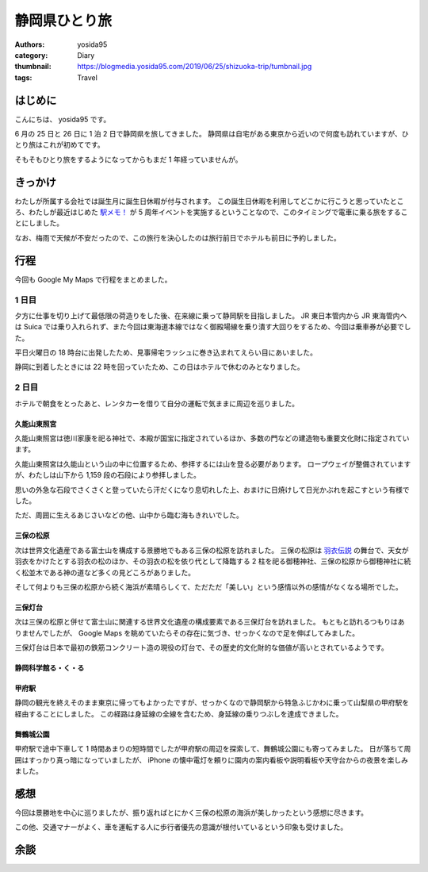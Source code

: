 静岡県ひとり旅
==============

:authors: yosida95
:category: Diary
:thumbnail: https://blogmedia.yosida95.com/2019/06/25/shizuoka-trip/tumbnail.jpg
:tags: Travel

はじめに
--------

こんにちは、 yosida95 です。

6 月の 25 日と 26 日に 1 泊 2 日で静岡県を旅してきました。
静岡県は自宅がある東京から近いので何度も訪れていますが、ひとり旅はこれが初めてです。

そもそもひとり旅をするようになってからもまだ 1 年経っていませんが。

きっかけ
--------

わたしが所属する会社では誕生月に誕生日休暇が付与されます。
この誕生日休暇を利用してどこかに行こうと思っていたところ、わたしが最近はじめた `駅メモ！ <https://ekimemo.com/>`_ が 5 周年イベントを実施するということなので、このタイミングで電車に乗る旅をすることにしました。

なお、梅雨で天候が不安だったので、この旅行を決心したのは旅行前日でホテルも前日に予約しました。

.. raw:: html

  <blockquote class="twitter-tweet"><p lang="ja" dir="ltr">本日6/26で、駅メモ！は誕生から5周年を迎えました🎉<br>誕生5周年を記念して、本日限定で5周年記念ストーリーがゲットできるログインボーナスを実施しております！忘れずに駅メモ！を起動してくださいね🎁<br><br>また、15:00頃にはちょっとした発表も予定しているのでお楽しみに(❁′ᗨ‵❁) <a href="https://twitter.com/hashtag/%E9%A7%85%E3%83%A1%E3%83%A2?src=hash&amp;ref_src=twsrc%5Etfw">#駅メモ</a></p>&mdash; 駅メモ！公式 (@ekimemo) <a href="https://twitter.com/ekimemo/status/1143534314690244608?ref_src=twsrc%5Etfw">June 25, 2019</a></blockquote>

行程
----

今回も Google My Maps で行程をまとめました。

.. raw:: html

   <iframe src="https://www.google.com/maps/d/embed?mid=1QqzVzNfmFzvyHi-Clyo7AATV_aLycal3" width="640" height="480"></iframe>

1 日目
~~~~~~

夕方に仕事を切り上げて最低限の荷造りをした後、在来線に乗って静岡駅を目指しました。
JR 東日本管内から JR 東海管内へは Suica では乗り入れられず、また今回は東海道本線ではなく御殿場線を乗り潰す大回りをするため、今回は乗車券が必要でした。

平日火曜日の 18 時台に出発したため、見事帰宅ラッシュに巻き込まれてえらい目にあいました。

静岡に到着したときには 22 時を回っていたため、この日はホテルで休むのみとなりました。

2 日目
~~~~~~

ホテルで朝食をとったあと、レンタカーを借りて自分の運転で気ままに周辺を巡りました。

久能山東照宮
""""""""""""

久能山東照宮は徳川家康を祀る神社で、本殿が国宝に指定されているほか、多数の門などの建造物も重要文化財に指定されています。

久能山東照宮は久能山という山の中に位置するため、参拝するには山を登る必要があります。
ロープウェイが整備されていますが、わたしは山下から 1,159 段の石段により参拝しました。

思いの外急な石段でさくさくと登っていたら汗だくになり息切れした上、おまけに日焼けして日光かぶれを起こすという有様でした。

ただ、周囲に生えるあじさいなどの他、山中から臨む海もきれいでした。

.. raw:: html

  <blockquote class="instagram-media" data-instgrm-permalink="https://www.instagram.com/p/BzQkhLCBIWd/" data-instgrm-version="12" style=" background:#FFF; border:0; border-radius:3px; box-shadow:0 0 1px 0 rgba(0,0,0,0.5),0 1px 10px 0 rgba(0,0,0,0.15); margin: 1px; max-width:540px; min-width:326px; padding:0; width:99.375%; width:-webkit-calc(100% - 2px); width:calc(100% - 2px);"><div style="padding:16px;"> <a href="https://www.instagram.com/p/BzQkhLCBIWd/" style=" background:#FFFFFF; line-height:0; padding:0 0; text-align:center; text-decoration:none; width:100%;" target="_blank"> <div style=" display: flex; flex-direction: row; align-items: center;"> <div style="background-color: #F4F4F4; border-radius: 50%; flex-grow: 0; height: 40px; margin-right: 14px; width: 40px;"></div> <div style="display: flex; flex-direction: column; flex-grow: 1; justify-content: center;"> <div style=" background-color: #F4F4F4; border-radius: 4px; flex-grow: 0; height: 14px; margin-bottom: 6px; width: 100px;"></div> <div style=" background-color: #F4F4F4; border-radius: 4px; flex-grow: 0; height: 14px; width: 60px;"></div></div></div><div style="padding: 19% 0;"></div> <div style="display:block; height:50px; margin:0 auto 12px; width:50px;"><svg width="50px" height="50px" viewBox="0 0 60 60" version="1.1" xmlns="https://www.w3.org/2000/svg" xmlns:xlink="https://www.w3.org/1999/xlink"><g stroke="none" stroke-width="1" fill="none" fill-rule="evenodd"><g transform="translate(-511.000000, -20.000000)" fill="#000000"><g><path d="M556.869,30.41 C554.814,30.41 553.148,32.076 553.148,34.131 C553.148,36.186 554.814,37.852 556.869,37.852 C558.924,37.852 560.59,36.186 560.59,34.131 C560.59,32.076 558.924,30.41 556.869,30.41 M541,60.657 C535.114,60.657 530.342,55.887 530.342,50 C530.342,44.114 535.114,39.342 541,39.342 C546.887,39.342 551.658,44.114 551.658,50 C551.658,55.887 546.887,60.657 541,60.657 M541,33.886 C532.1,33.886 524.886,41.1 524.886,50 C524.886,58.899 532.1,66.113 541,66.113 C549.9,66.113 557.115,58.899 557.115,50 C557.115,41.1 549.9,33.886 541,33.886 M565.378,62.101 C565.244,65.022 564.756,66.606 564.346,67.663 C563.803,69.06 563.154,70.057 562.106,71.106 C561.058,72.155 560.06,72.803 558.662,73.347 C557.607,73.757 556.021,74.244 553.102,74.378 C549.944,74.521 548.997,74.552 541,74.552 C533.003,74.552 532.056,74.521 528.898,74.378 C525.979,74.244 524.393,73.757 523.338,73.347 C521.94,72.803 520.942,72.155 519.894,71.106 C518.846,70.057 518.197,69.06 517.654,67.663 C517.244,66.606 516.755,65.022 516.623,62.101 C516.479,58.943 516.448,57.996 516.448,50 C516.448,42.003 516.479,41.056 516.623,37.899 C516.755,34.978 517.244,33.391 517.654,32.338 C518.197,30.938 518.846,29.942 519.894,28.894 C520.942,27.846 521.94,27.196 523.338,26.654 C524.393,26.244 525.979,25.756 528.898,25.623 C532.057,25.479 533.004,25.448 541,25.448 C548.997,25.448 549.943,25.479 553.102,25.623 C556.021,25.756 557.607,26.244 558.662,26.654 C560.06,27.196 561.058,27.846 562.106,28.894 C563.154,29.942 563.803,30.938 564.346,32.338 C564.756,33.391 565.244,34.978 565.378,37.899 C565.522,41.056 565.552,42.003 565.552,50 C565.552,57.996 565.522,58.943 565.378,62.101 M570.82,37.631 C570.674,34.438 570.167,32.258 569.425,30.349 C568.659,28.377 567.633,26.702 565.965,25.035 C564.297,23.368 562.623,22.342 560.652,21.575 C558.743,20.834 556.562,20.326 553.369,20.18 C550.169,20.033 549.148,20 541,20 C532.853,20 531.831,20.033 528.631,20.18 C525.438,20.326 523.257,20.834 521.349,21.575 C519.376,22.342 517.703,23.368 516.035,25.035 C514.368,26.702 513.342,28.377 512.574,30.349 C511.834,32.258 511.326,34.438 511.181,37.631 C511.035,40.831 511,41.851 511,50 C511,58.147 511.035,59.17 511.181,62.369 C511.326,65.562 511.834,67.743 512.574,69.651 C513.342,71.625 514.368,73.296 516.035,74.965 C517.703,76.634 519.376,77.658 521.349,78.425 C523.257,79.167 525.438,79.673 528.631,79.82 C531.831,79.965 532.853,80.001 541,80.001 C549.148,80.001 550.169,79.965 553.369,79.82 C556.562,79.673 558.743,79.167 560.652,78.425 C562.623,77.658 564.297,76.634 565.965,74.965 C567.633,73.296 568.659,71.625 569.425,69.651 C570.167,67.743 570.674,65.562 570.82,62.369 C570.966,59.17 571,58.147 571,50 C571,41.851 570.966,40.831 570.82,37.631"></path></g></g></g></svg></div><div style="padding-top: 8px;"> <div style=" color:#3897f0; font-family:Arial,sans-serif; font-size:14px; font-style:normal; font-weight:550; line-height:18px;"> View this post on Instagram</div></div><div style="padding: 12.5% 0;"></div> <div style="display: flex; flex-direction: row; margin-bottom: 14px; align-items: center;"><div> <div style="background-color: #F4F4F4; border-radius: 50%; height: 12.5px; width: 12.5px; transform: translateX(0px) translateY(7px);"></div> <div style="background-color: #F4F4F4; height: 12.5px; transform: rotate(-45deg) translateX(3px) translateY(1px); width: 12.5px; flex-grow: 0; margin-right: 14px; margin-left: 2px;"></div> <div style="background-color: #F4F4F4; border-radius: 50%; height: 12.5px; width: 12.5px; transform: translateX(9px) translateY(-18px);"></div></div><div style="margin-left: 8px;"> <div style=" background-color: #F4F4F4; border-radius: 50%; flex-grow: 0; height: 20px; width: 20px;"></div> <div style=" width: 0; height: 0; border-top: 2px solid transparent; border-left: 6px solid #f4f4f4; border-bottom: 2px solid transparent; transform: translateX(16px) translateY(-4px) rotate(30deg)"></div></div><div style="margin-left: auto;"> <div style=" width: 0px; border-top: 8px solid #F4F4F4; border-right: 8px solid transparent; transform: translateY(16px);"></div> <div style=" background-color: #F4F4F4; flex-grow: 0; height: 12px; width: 16px; transform: translateY(-4px);"></div> <div style=" width: 0; height: 0; border-top: 8px solid #F4F4F4; border-left: 8px solid transparent; transform: translateY(-4px) translateX(8px);"></div></div></div> <div style="display: flex; flex-direction: column; flex-grow: 1; justify-content: center; margin-bottom: 24px;"> <div style=" background-color: #F4F4F4; border-radius: 4px; flex-grow: 0; height: 14px; margin-bottom: 6px; width: 224px;"></div> <div style=" background-color: #F4F4F4; border-radius: 4px; flex-grow: 0; height: 14px; width: 144px;"></div></div></a><p style=" color:#c9c8cd; font-family:Arial,sans-serif; font-size:14px; line-height:17px; margin-bottom:0; margin-top:8px; overflow:hidden; padding:8px 0 7px; text-align:center; text-overflow:ellipsis; white-space:nowrap;"><a href="https://www.instagram.com/p/BzQkhLCBIWd/" style=" color:#c9c8cd; font-family:Arial,sans-serif; font-size:14px; font-style:normal; font-weight:normal; line-height:17px; text-decoration:none;" target="_blank">A post shared by Kohei YOSHIDA (@yosida95)</a> on <time style=" font-family:Arial,sans-serif; font-size:14px; line-height:17px;" datetime="2019-06-28T15:44:18+00:00">Jun 28, 2019 at 8:44am PDT</time></p></div></blockquote> <script async src="//www.instagram.com/embed.js"></script>

  <blockquote class="twitter-tweet"><p lang="ja" dir="ltr">I&#39;m at かどや商店 in 静岡市駿河区, 静岡県 <a href="https://t.co/dmORUo1N8i">https://t.co/dmORUo1N8i</a> <a href="https://t.co/OjpEBBVEm1">pic.twitter.com/OjpEBBVEm1</a></p>&mdash; Kohei YOSHIDA (@yosida95) <a href="https://twitter.com/yosida95/status/1143728122656935936?ref_src=twsrc%5Etfw">June 26, 2019</a></blockquote>

三保の松原
""""""""""

次は世界文化遺産である富士山を構成する景勝地でもある三保の松原を訪れました。
三保の松原は `羽衣伝説 <https://ja.wikipedia.org/wiki/%E7%BE%BD%E8%A1%A3%E4%BC%9D%E8%AA%AC>`_ の舞台で、天女が羽衣をかけたとする羽衣の松のほか、その羽衣の松を依り代として降臨する 2 柱を祀る御穂神社、三保の松原から御穂神社に続く松並木である神の道など多くの見どころがありました。

そして何よりも三保の松原から続く海浜が素晴らしくて、ただただ「美しい」という感情以外の感情がなくなる場所でした。

.. raw:: html

   <blockquote class="instagram-media" data-instgrm-permalink="https://www.instagram.com/p/BzQll-sBRu7/" data-instgrm-version="12" style=" background:#FFF; border:0; border-radius:3px; box-shadow:0 0 1px 0 rgba(0,0,0,0.5),0 1px 10px 0 rgba(0,0,0,0.15); margin: 1px; max-width:540px; min-width:326px; padding:0; width:99.375%; width:-webkit-calc(100% - 2px); width:calc(100% - 2px);"><div style="padding:16px;"> <a href="https://www.instagram.com/p/BzQll-sBRu7/" style=" background:#FFFFFF; line-height:0; padding:0 0; text-align:center; text-decoration:none; width:100%;" target="_blank"> <div style=" display: flex; flex-direction: row; align-items: center;"> <div style="background-color: #F4F4F4; border-radius: 50%; flex-grow: 0; height: 40px; margin-right: 14px; width: 40px;"></div> <div style="display: flex; flex-direction: column; flex-grow: 1; justify-content: center;"> <div style=" background-color: #F4F4F4; border-radius: 4px; flex-grow: 0; height: 14px; margin-bottom: 6px; width: 100px;"></div> <div style=" background-color: #F4F4F4; border-radius: 4px; flex-grow: 0; height: 14px; width: 60px;"></div></div></div><div style="padding: 19% 0;"></div> <div style="display:block; height:50px; margin:0 auto 12px; width:50px;"><svg width="50px" height="50px" viewBox="0 0 60 60" version="1.1" xmlns="https://www.w3.org/2000/svg" xmlns:xlink="https://www.w3.org/1999/xlink"><g stroke="none" stroke-width="1" fill="none" fill-rule="evenodd"><g transform="translate(-511.000000, -20.000000)" fill="#000000"><g><path d="M556.869,30.41 C554.814,30.41 553.148,32.076 553.148,34.131 C553.148,36.186 554.814,37.852 556.869,37.852 C558.924,37.852 560.59,36.186 560.59,34.131 C560.59,32.076 558.924,30.41 556.869,30.41 M541,60.657 C535.114,60.657 530.342,55.887 530.342,50 C530.342,44.114 535.114,39.342 541,39.342 C546.887,39.342 551.658,44.114 551.658,50 C551.658,55.887 546.887,60.657 541,60.657 M541,33.886 C532.1,33.886 524.886,41.1 524.886,50 C524.886,58.899 532.1,66.113 541,66.113 C549.9,66.113 557.115,58.899 557.115,50 C557.115,41.1 549.9,33.886 541,33.886 M565.378,62.101 C565.244,65.022 564.756,66.606 564.346,67.663 C563.803,69.06 563.154,70.057 562.106,71.106 C561.058,72.155 560.06,72.803 558.662,73.347 C557.607,73.757 556.021,74.244 553.102,74.378 C549.944,74.521 548.997,74.552 541,74.552 C533.003,74.552 532.056,74.521 528.898,74.378 C525.979,74.244 524.393,73.757 523.338,73.347 C521.94,72.803 520.942,72.155 519.894,71.106 C518.846,70.057 518.197,69.06 517.654,67.663 C517.244,66.606 516.755,65.022 516.623,62.101 C516.479,58.943 516.448,57.996 516.448,50 C516.448,42.003 516.479,41.056 516.623,37.899 C516.755,34.978 517.244,33.391 517.654,32.338 C518.197,30.938 518.846,29.942 519.894,28.894 C520.942,27.846 521.94,27.196 523.338,26.654 C524.393,26.244 525.979,25.756 528.898,25.623 C532.057,25.479 533.004,25.448 541,25.448 C548.997,25.448 549.943,25.479 553.102,25.623 C556.021,25.756 557.607,26.244 558.662,26.654 C560.06,27.196 561.058,27.846 562.106,28.894 C563.154,29.942 563.803,30.938 564.346,32.338 C564.756,33.391 565.244,34.978 565.378,37.899 C565.522,41.056 565.552,42.003 565.552,50 C565.552,57.996 565.522,58.943 565.378,62.101 M570.82,37.631 C570.674,34.438 570.167,32.258 569.425,30.349 C568.659,28.377 567.633,26.702 565.965,25.035 C564.297,23.368 562.623,22.342 560.652,21.575 C558.743,20.834 556.562,20.326 553.369,20.18 C550.169,20.033 549.148,20 541,20 C532.853,20 531.831,20.033 528.631,20.18 C525.438,20.326 523.257,20.834 521.349,21.575 C519.376,22.342 517.703,23.368 516.035,25.035 C514.368,26.702 513.342,28.377 512.574,30.349 C511.834,32.258 511.326,34.438 511.181,37.631 C511.035,40.831 511,41.851 511,50 C511,58.147 511.035,59.17 511.181,62.369 C511.326,65.562 511.834,67.743 512.574,69.651 C513.342,71.625 514.368,73.296 516.035,74.965 C517.703,76.634 519.376,77.658 521.349,78.425 C523.257,79.167 525.438,79.673 528.631,79.82 C531.831,79.965 532.853,80.001 541,80.001 C549.148,80.001 550.169,79.965 553.369,79.82 C556.562,79.673 558.743,79.167 560.652,78.425 C562.623,77.658 564.297,76.634 565.965,74.965 C567.633,73.296 568.659,71.625 569.425,69.651 C570.167,67.743 570.674,65.562 570.82,62.369 C570.966,59.17 571,58.147 571,50 C571,41.851 570.966,40.831 570.82,37.631"></path></g></g></g></svg></div><div style="padding-top: 8px;"> <div style=" color:#3897f0; font-family:Arial,sans-serif; font-size:14px; font-style:normal; font-weight:550; line-height:18px;"> View this post on Instagram</div></div><div style="padding: 12.5% 0;"></div> <div style="display: flex; flex-direction: row; margin-bottom: 14px; align-items: center;"><div> <div style="background-color: #F4F4F4; border-radius: 50%; height: 12.5px; width: 12.5px; transform: translateX(0px) translateY(7px);"></div> <div style="background-color: #F4F4F4; height: 12.5px; transform: rotate(-45deg) translateX(3px) translateY(1px); width: 12.5px; flex-grow: 0; margin-right: 14px; margin-left: 2px;"></div> <div style="background-color: #F4F4F4; border-radius: 50%; height: 12.5px; width: 12.5px; transform: translateX(9px) translateY(-18px);"></div></div><div style="margin-left: 8px;"> <div style=" background-color: #F4F4F4; border-radius: 50%; flex-grow: 0; height: 20px; width: 20px;"></div> <div style=" width: 0; height: 0; border-top: 2px solid transparent; border-left: 6px solid #f4f4f4; border-bottom: 2px solid transparent; transform: translateX(16px) translateY(-4px) rotate(30deg)"></div></div><div style="margin-left: auto;"> <div style=" width: 0px; border-top: 8px solid #F4F4F4; border-right: 8px solid transparent; transform: translateY(16px);"></div> <div style=" background-color: #F4F4F4; flex-grow: 0; height: 12px; width: 16px; transform: translateY(-4px);"></div> <div style=" width: 0; height: 0; border-top: 8px solid #F4F4F4; border-left: 8px solid transparent; transform: translateY(-4px) translateX(8px);"></div></div></div> <div style="display: flex; flex-direction: column; flex-grow: 1; justify-content: center; margin-bottom: 24px;"> <div style=" background-color: #F4F4F4; border-radius: 4px; flex-grow: 0; height: 14px; margin-bottom: 6px; width: 224px;"></div> <div style=" background-color: #F4F4F4; border-radius: 4px; flex-grow: 0; height: 14px; width: 144px;"></div></div></a><p style=" color:#c9c8cd; font-family:Arial,sans-serif; font-size:14px; line-height:17px; margin-bottom:0; margin-top:8px; overflow:hidden; padding:8px 0 7px; text-align:center; text-overflow:ellipsis; white-space:nowrap;"><a href="https://www.instagram.com/p/BzQll-sBRu7/" style=" color:#c9c8cd; font-family:Arial,sans-serif; font-size:14px; font-style:normal; font-weight:normal; line-height:17px; text-decoration:none;" target="_blank">A post shared by Kohei YOSHIDA (@yosida95)</a> on <time style=" font-family:Arial,sans-serif; font-size:14px; line-height:17px;" datetime="2019-06-28T15:53:41+00:00">Jun 28, 2019 at 8:53am PDT</time></p></div></blockquote> <script async src="//www.instagram.com/embed.js"></script>

三保灯台
""""""""

次は三保の松原と併せて富士山に関連する世界文化遺産の構成要素である三保灯台を訪れました。
もともと訪れるつもりはありませんでしたが、 Google Maps を眺めていたらその存在に気づき、せっかくなので足を伸ばしてみました。

三保灯台は日本で最初の鉄筋コンクリート造の現役の灯台で、その歴史的文化財的な価値が高いとされているようです。

.. raw:: html

   <blockquote class="instagram-media" data-instgrm-permalink="https://www.instagram.com/p/BzQmq33BDr0/" data-instgrm-version="12" style=" background:#FFF; border:0; border-radius:3px; box-shadow:0 0 1px 0 rgba(0,0,0,0.5),0 1px 10px 0 rgba(0,0,0,0.15); margin: 1px; max-width:540px; min-width:326px; padding:0; width:99.375%; width:-webkit-calc(100% - 2px); width:calc(100% - 2px);"><div style="padding:16px;"> <a href="https://www.instagram.com/p/BzQmq33BDr0/" style=" background:#FFFFFF; line-height:0; padding:0 0; text-align:center; text-decoration:none; width:100%;" target="_blank"> <div style=" display: flex; flex-direction: row; align-items: center;"> <div style="background-color: #F4F4F4; border-radius: 50%; flex-grow: 0; height: 40px; margin-right: 14px; width: 40px;"></div> <div style="display: flex; flex-direction: column; flex-grow: 1; justify-content: center;"> <div style=" background-color: #F4F4F4; border-radius: 4px; flex-grow: 0; height: 14px; margin-bottom: 6px; width: 100px;"></div> <div style=" background-color: #F4F4F4; border-radius: 4px; flex-grow: 0; height: 14px; width: 60px;"></div></div></div><div style="padding: 19% 0;"></div> <div style="display:block; height:50px; margin:0 auto 12px; width:50px;"><svg width="50px" height="50px" viewBox="0 0 60 60" version="1.1" xmlns="https://www.w3.org/2000/svg" xmlns:xlink="https://www.w3.org/1999/xlink"><g stroke="none" stroke-width="1" fill="none" fill-rule="evenodd"><g transform="translate(-511.000000, -20.000000)" fill="#000000"><g><path d="M556.869,30.41 C554.814,30.41 553.148,32.076 553.148,34.131 C553.148,36.186 554.814,37.852 556.869,37.852 C558.924,37.852 560.59,36.186 560.59,34.131 C560.59,32.076 558.924,30.41 556.869,30.41 M541,60.657 C535.114,60.657 530.342,55.887 530.342,50 C530.342,44.114 535.114,39.342 541,39.342 C546.887,39.342 551.658,44.114 551.658,50 C551.658,55.887 546.887,60.657 541,60.657 M541,33.886 C532.1,33.886 524.886,41.1 524.886,50 C524.886,58.899 532.1,66.113 541,66.113 C549.9,66.113 557.115,58.899 557.115,50 C557.115,41.1 549.9,33.886 541,33.886 M565.378,62.101 C565.244,65.022 564.756,66.606 564.346,67.663 C563.803,69.06 563.154,70.057 562.106,71.106 C561.058,72.155 560.06,72.803 558.662,73.347 C557.607,73.757 556.021,74.244 553.102,74.378 C549.944,74.521 548.997,74.552 541,74.552 C533.003,74.552 532.056,74.521 528.898,74.378 C525.979,74.244 524.393,73.757 523.338,73.347 C521.94,72.803 520.942,72.155 519.894,71.106 C518.846,70.057 518.197,69.06 517.654,67.663 C517.244,66.606 516.755,65.022 516.623,62.101 C516.479,58.943 516.448,57.996 516.448,50 C516.448,42.003 516.479,41.056 516.623,37.899 C516.755,34.978 517.244,33.391 517.654,32.338 C518.197,30.938 518.846,29.942 519.894,28.894 C520.942,27.846 521.94,27.196 523.338,26.654 C524.393,26.244 525.979,25.756 528.898,25.623 C532.057,25.479 533.004,25.448 541,25.448 C548.997,25.448 549.943,25.479 553.102,25.623 C556.021,25.756 557.607,26.244 558.662,26.654 C560.06,27.196 561.058,27.846 562.106,28.894 C563.154,29.942 563.803,30.938 564.346,32.338 C564.756,33.391 565.244,34.978 565.378,37.899 C565.522,41.056 565.552,42.003 565.552,50 C565.552,57.996 565.522,58.943 565.378,62.101 M570.82,37.631 C570.674,34.438 570.167,32.258 569.425,30.349 C568.659,28.377 567.633,26.702 565.965,25.035 C564.297,23.368 562.623,22.342 560.652,21.575 C558.743,20.834 556.562,20.326 553.369,20.18 C550.169,20.033 549.148,20 541,20 C532.853,20 531.831,20.033 528.631,20.18 C525.438,20.326 523.257,20.834 521.349,21.575 C519.376,22.342 517.703,23.368 516.035,25.035 C514.368,26.702 513.342,28.377 512.574,30.349 C511.834,32.258 511.326,34.438 511.181,37.631 C511.035,40.831 511,41.851 511,50 C511,58.147 511.035,59.17 511.181,62.369 C511.326,65.562 511.834,67.743 512.574,69.651 C513.342,71.625 514.368,73.296 516.035,74.965 C517.703,76.634 519.376,77.658 521.349,78.425 C523.257,79.167 525.438,79.673 528.631,79.82 C531.831,79.965 532.853,80.001 541,80.001 C549.148,80.001 550.169,79.965 553.369,79.82 C556.562,79.673 558.743,79.167 560.652,78.425 C562.623,77.658 564.297,76.634 565.965,74.965 C567.633,73.296 568.659,71.625 569.425,69.651 C570.167,67.743 570.674,65.562 570.82,62.369 C570.966,59.17 571,58.147 571,50 C571,41.851 570.966,40.831 570.82,37.631"></path></g></g></g></svg></div><div style="padding-top: 8px;"> <div style=" color:#3897f0; font-family:Arial,sans-serif; font-size:14px; font-style:normal; font-weight:550; line-height:18px;"> View this post on Instagram</div></div><div style="padding: 12.5% 0;"></div> <div style="display: flex; flex-direction: row; margin-bottom: 14px; align-items: center;"><div> <div style="background-color: #F4F4F4; border-radius: 50%; height: 12.5px; width: 12.5px; transform: translateX(0px) translateY(7px);"></div> <div style="background-color: #F4F4F4; height: 12.5px; transform: rotate(-45deg) translateX(3px) translateY(1px); width: 12.5px; flex-grow: 0; margin-right: 14px; margin-left: 2px;"></div> <div style="background-color: #F4F4F4; border-radius: 50%; height: 12.5px; width: 12.5px; transform: translateX(9px) translateY(-18px);"></div></div><div style="margin-left: 8px;"> <div style=" background-color: #F4F4F4; border-radius: 50%; flex-grow: 0; height: 20px; width: 20px;"></div> <div style=" width: 0; height: 0; border-top: 2px solid transparent; border-left: 6px solid #f4f4f4; border-bottom: 2px solid transparent; transform: translateX(16px) translateY(-4px) rotate(30deg)"></div></div><div style="margin-left: auto;"> <div style=" width: 0px; border-top: 8px solid #F4F4F4; border-right: 8px solid transparent; transform: translateY(16px);"></div> <div style=" background-color: #F4F4F4; flex-grow: 0; height: 12px; width: 16px; transform: translateY(-4px);"></div> <div style=" width: 0; height: 0; border-top: 8px solid #F4F4F4; border-left: 8px solid transparent; transform: translateY(-4px) translateX(8px);"></div></div></div> <div style="display: flex; flex-direction: column; flex-grow: 1; justify-content: center; margin-bottom: 24px;"> <div style=" background-color: #F4F4F4; border-radius: 4px; flex-grow: 0; height: 14px; margin-bottom: 6px; width: 224px;"></div> <div style=" background-color: #F4F4F4; border-radius: 4px; flex-grow: 0; height: 14px; width: 144px;"></div></div></a><p style=" color:#c9c8cd; font-family:Arial,sans-serif; font-size:14px; line-height:17px; margin-bottom:0; margin-top:8px; overflow:hidden; padding:8px 0 7px; text-align:center; text-overflow:ellipsis; white-space:nowrap;"><a href="https://www.instagram.com/p/BzQmq33BDr0/" style=" color:#c9c8cd; font-family:Arial,sans-serif; font-size:14px; font-style:normal; font-weight:normal; line-height:17px; text-decoration:none;" target="_blank">A post shared by Kohei YOSHIDA (@yosida95)</a> on <time style=" font-family:Arial,sans-serif; font-size:14px; line-height:17px;" datetime="2019-06-28T16:03:06+00:00">Jun 28, 2019 at 9:03am PDT</time></p></div></blockquote> <script async src="//www.instagram.com/embed.js"></script>

静岡科学館る・く・る
""""""""""""""""""""

.. raw:: html

   <blockquote class="twitter-tweet"><p lang="ja" dir="ltr">I&#39;m at 静岡科学館 る・く・る in Shizuoka, 静岡県 <a href="https://t.co/HEFA1zzpcY">https://t.co/HEFA1zzpcY</a> <a href="https://t.co/VWoZHdbjrM">pic.twitter.com/VWoZHdbjrM</a></p>&mdash; Kohei YOSHIDA (@yosida95) <a href="https://twitter.com/yosida95/status/1143778163450896384?ref_src=twsrc%5Etfw">June 26, 2019</a></blockquote>
   <blockquote class="twitter-tweet"><p lang="ja" dir="ltr">こども向けの体験展示が主で、大人がひとりで楽しめる系の科学館ではなかった</p>&mdash; Kohei YOSHIDA (@yosida95) <a href="https://twitter.com/yosida95/status/1143783650594447360?ref_src=twsrc%5Etfw">June 26, 2019</a></blockquote>

甲府駅
""""""

静岡の観光を終えそのまま東京に帰ってもよかったですが、せっかくなので静岡駅から特急ふじかわに乗って山梨県の甲府駅を経由することにしました。
この経路は身延線の全線を含むため、身延線の乗りつぶしを達成できました。

舞鶴城公園
""""""""""

甲府駅で途中下車して 1 時間あまりの短時間でしたが甲府駅の周辺を探索して、舞鶴城公園にも寄ってみました。
日が落ちて周囲はすっかり真っ暗になっていましたが、 iPhone の懐中電灯を頼りに園内の案内看板や説明看板や天守台からの夜景を楽しみました。

.. raw:: html

  <blockquote class="instagram-media" data-instgrm-permalink="https://www.instagram.com/p/BzQnxcuh6f2/" data-instgrm-version="12" style=" background:#FFF; border:0; border-radius:3px; box-shadow:0 0 1px 0 rgba(0,0,0,0.5),0 1px 10px 0 rgba(0,0,0,0.15); margin: 1px; max-width:540px; min-width:326px; padding:0; width:99.375%; width:-webkit-calc(100% - 2px); width:calc(100% - 2px);"><div style="padding:16px;"> <a href="https://www.instagram.com/p/BzQnxcuh6f2/" style=" background:#FFFFFF; line-height:0; padding:0 0; text-align:center; text-decoration:none; width:100%;" target="_blank"> <div style=" display: flex; flex-direction: row; align-items: center;"> <div style="background-color: #F4F4F4; border-radius: 50%; flex-grow: 0; height: 40px; margin-right: 14px; width: 40px;"></div> <div style="display: flex; flex-direction: column; flex-grow: 1; justify-content: center;"> <div style=" background-color: #F4F4F4; border-radius: 4px; flex-grow: 0; height: 14px; margin-bottom: 6px; width: 100px;"></div> <div style=" background-color: #F4F4F4; border-radius: 4px; flex-grow: 0; height: 14px; width: 60px;"></div></div></div><div style="padding: 19% 0;"></div> <div style="display:block; height:50px; margin:0 auto 12px; width:50px;"><svg width="50px" height="50px" viewBox="0 0 60 60" version="1.1" xmlns="https://www.w3.org/2000/svg" xmlns:xlink="https://www.w3.org/1999/xlink"><g stroke="none" stroke-width="1" fill="none" fill-rule="evenodd"><g transform="translate(-511.000000, -20.000000)" fill="#000000"><g><path d="M556.869,30.41 C554.814,30.41 553.148,32.076 553.148,34.131 C553.148,36.186 554.814,37.852 556.869,37.852 C558.924,37.852 560.59,36.186 560.59,34.131 C560.59,32.076 558.924,30.41 556.869,30.41 M541,60.657 C535.114,60.657 530.342,55.887 530.342,50 C530.342,44.114 535.114,39.342 541,39.342 C546.887,39.342 551.658,44.114 551.658,50 C551.658,55.887 546.887,60.657 541,60.657 M541,33.886 C532.1,33.886 524.886,41.1 524.886,50 C524.886,58.899 532.1,66.113 541,66.113 C549.9,66.113 557.115,58.899 557.115,50 C557.115,41.1 549.9,33.886 541,33.886 M565.378,62.101 C565.244,65.022 564.756,66.606 564.346,67.663 C563.803,69.06 563.154,70.057 562.106,71.106 C561.058,72.155 560.06,72.803 558.662,73.347 C557.607,73.757 556.021,74.244 553.102,74.378 C549.944,74.521 548.997,74.552 541,74.552 C533.003,74.552 532.056,74.521 528.898,74.378 C525.979,74.244 524.393,73.757 523.338,73.347 C521.94,72.803 520.942,72.155 519.894,71.106 C518.846,70.057 518.197,69.06 517.654,67.663 C517.244,66.606 516.755,65.022 516.623,62.101 C516.479,58.943 516.448,57.996 516.448,50 C516.448,42.003 516.479,41.056 516.623,37.899 C516.755,34.978 517.244,33.391 517.654,32.338 C518.197,30.938 518.846,29.942 519.894,28.894 C520.942,27.846 521.94,27.196 523.338,26.654 C524.393,26.244 525.979,25.756 528.898,25.623 C532.057,25.479 533.004,25.448 541,25.448 C548.997,25.448 549.943,25.479 553.102,25.623 C556.021,25.756 557.607,26.244 558.662,26.654 C560.06,27.196 561.058,27.846 562.106,28.894 C563.154,29.942 563.803,30.938 564.346,32.338 C564.756,33.391 565.244,34.978 565.378,37.899 C565.522,41.056 565.552,42.003 565.552,50 C565.552,57.996 565.522,58.943 565.378,62.101 M570.82,37.631 C570.674,34.438 570.167,32.258 569.425,30.349 C568.659,28.377 567.633,26.702 565.965,25.035 C564.297,23.368 562.623,22.342 560.652,21.575 C558.743,20.834 556.562,20.326 553.369,20.18 C550.169,20.033 549.148,20 541,20 C532.853,20 531.831,20.033 528.631,20.18 C525.438,20.326 523.257,20.834 521.349,21.575 C519.376,22.342 517.703,23.368 516.035,25.035 C514.368,26.702 513.342,28.377 512.574,30.349 C511.834,32.258 511.326,34.438 511.181,37.631 C511.035,40.831 511,41.851 511,50 C511,58.147 511.035,59.17 511.181,62.369 C511.326,65.562 511.834,67.743 512.574,69.651 C513.342,71.625 514.368,73.296 516.035,74.965 C517.703,76.634 519.376,77.658 521.349,78.425 C523.257,79.167 525.438,79.673 528.631,79.82 C531.831,79.965 532.853,80.001 541,80.001 C549.148,80.001 550.169,79.965 553.369,79.82 C556.562,79.673 558.743,79.167 560.652,78.425 C562.623,77.658 564.297,76.634 565.965,74.965 C567.633,73.296 568.659,71.625 569.425,69.651 C570.167,67.743 570.674,65.562 570.82,62.369 C570.966,59.17 571,58.147 571,50 C571,41.851 570.966,40.831 570.82,37.631"></path></g></g></g></svg></div><div style="padding-top: 8px;"> <div style=" color:#3897f0; font-family:Arial,sans-serif; font-size:14px; font-style:normal; font-weight:550; line-height:18px;"> View this post on Instagram</div></div><div style="padding: 12.5% 0;"></div> <div style="display: flex; flex-direction: row; margin-bottom: 14px; align-items: center;"><div> <div style="background-color: #F4F4F4; border-radius: 50%; height: 12.5px; width: 12.5px; transform: translateX(0px) translateY(7px);"></div> <div style="background-color: #F4F4F4; height: 12.5px; transform: rotate(-45deg) translateX(3px) translateY(1px); width: 12.5px; flex-grow: 0; margin-right: 14px; margin-left: 2px;"></div> <div style="background-color: #F4F4F4; border-radius: 50%; height: 12.5px; width: 12.5px; transform: translateX(9px) translateY(-18px);"></div></div><div style="margin-left: 8px;"> <div style=" background-color: #F4F4F4; border-radius: 50%; flex-grow: 0; height: 20px; width: 20px;"></div> <div style=" width: 0; height: 0; border-top: 2px solid transparent; border-left: 6px solid #f4f4f4; border-bottom: 2px solid transparent; transform: translateX(16px) translateY(-4px) rotate(30deg)"></div></div><div style="margin-left: auto;"> <div style=" width: 0px; border-top: 8px solid #F4F4F4; border-right: 8px solid transparent; transform: translateY(16px);"></div> <div style=" background-color: #F4F4F4; flex-grow: 0; height: 12px; width: 16px; transform: translateY(-4px);"></div> <div style=" width: 0; height: 0; border-top: 8px solid #F4F4F4; border-left: 8px solid transparent; transform: translateY(-4px) translateX(8px);"></div></div></div> <div style="display: flex; flex-direction: column; flex-grow: 1; justify-content: center; margin-bottom: 24px;"> <div style=" background-color: #F4F4F4; border-radius: 4px; flex-grow: 0; height: 14px; margin-bottom: 6px; width: 224px;"></div> <div style=" background-color: #F4F4F4; border-radius: 4px; flex-grow: 0; height: 14px; width: 144px;"></div></div></a><p style=" color:#c9c8cd; font-family:Arial,sans-serif; font-size:14px; line-height:17px; margin-bottom:0; margin-top:8px; overflow:hidden; padding:8px 0 7px; text-align:center; text-overflow:ellipsis; white-space:nowrap;"><a href="https://www.instagram.com/p/BzQnxcuh6f2/" style=" color:#c9c8cd; font-family:Arial,sans-serif; font-size:14px; font-style:normal; font-weight:normal; line-height:17px; text-decoration:none;" target="_blank">A post shared by Kohei YOSHIDA (@yosida95)</a> on <time style=" font-family:Arial,sans-serif; font-size:14px; line-height:17px;" datetime="2019-06-28T16:12:44+00:00">Jun 28, 2019 at 9:12am PDT</time></p></div></blockquote> <script async src="//www.instagram.com/embed.js"></script>

感想
----

今回は景勝地を中心に巡りましたが、振り返ればとにかく三保の松原の海浜が美しかったという感想に尽きます。

この他、交通マナーがよく、車を運転する人に歩行者優先の意識が根付いているという印象も受けました。

.. raw:: html

   <blockquote class="twitter-tweet"><p lang="ja" dir="ltr">静岡の人たち、信号のない横断歩道を徒歩で渡ろうとするとほとんどの車が止まって道を譲ってくれるので気持ちがよい。 JAF の調査も伊達ではない。</p>&mdash; Kohei YOSHIDA (@yosida95) <a href="https://twitter.com/yosida95/status/1143748075233529857?ref_src=twsrc%5Etfw">June 26, 2019</a></blockquote>

余談
----

.. raw:: html

   <blockquote class="twitter-tweet"><p lang="ja" dir="ltr">前の恋人との旅行の写真を Google Photos が去年のきょうの思い出として知らせてきて、朝から複雑な心境になっている。しかも写真によるときょうのわたしは偶然にも上から下まで去年と全く同じ服装をしている……。</p>&mdash; Kohei YOSHIDA (@yosida95) <a href="https://twitter.com/yosida95/status/1143675558510788608?ref_src=twsrc%5Etfw">June 26, 2019</a></blockquote>
